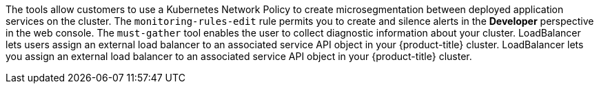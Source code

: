 The tools allow customers to use a Kubernetes Network Policy to create microsegmentation between deployed application services on the cluster.
The `monitoring-rules-edit` rule permits you to create and silence alerts in the *Developer* perspective in the web console.
The `must-gather` tool enables the user to collect diagnostic information about your cluster.
LoadBalancer lets users assign an external load balancer to an associated service API object in your {product-title} cluster.
LoadBalancer lets you assign an external load balancer to an associated service API object in your {product-title} cluster.
